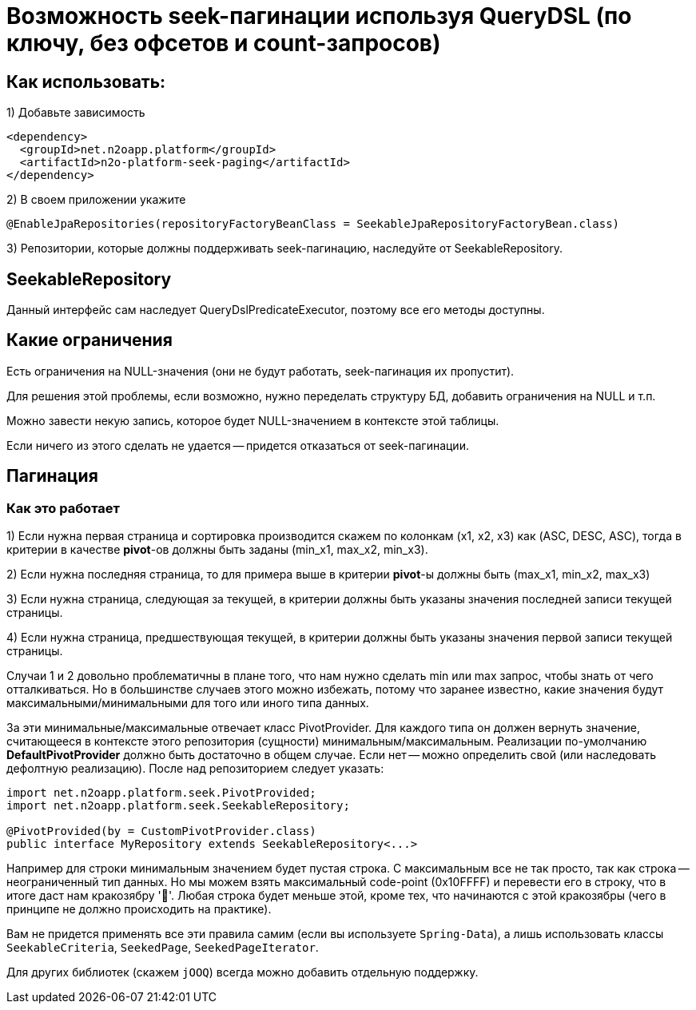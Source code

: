 = Возможность seek-пагинации используя QueryDSL (по ключу, без офсетов и count-запросов)

== Как использовать:
1) Добавьте зависимость
[source,xml]
----
<dependency>
  <groupId>net.n2oapp.platform</groupId>
  <artifactId>n2o-platform-seek-paging</artifactId>
</dependency>
----
2) В своем приложении укажите
[source,java]
----
@EnableJpaRepositories(repositoryFactoryBeanClass = SeekableJpaRepositoryFactoryBean.class)
----
3) Репозитории, которые должны поддерживать seek-пагинацию, наследуйте от SeekableRepository.

== SeekableRepository
Данный интерфейс сам наследует QueryDslPredicateExecutor, поэтому все его методы доступны.

== Какие ограничения
Есть ограничения на NULL-значения (они не будут работать, seek-пагинация их пропустит).

Для решения этой проблемы, если возможно, нужно переделать структуру БД, добавить ограничения на NULL и т.п.

Можно завести некую запись, которое будет NULL-значением в контексте этой таблицы.

Если ничего из этого сделать не удается -- придется отказаться от seek-пагинации.

== Пагинация

=== Как это работает

1) Если нужна первая страница и сортировка производится скажем по колонкам (x1, x2, x3) как (ASC, DESC, ASC), тогда в
критерии в качестве *pivot*-ов должны быть заданы (min_x1, max_x2, min_x3).

2) Если нужна последняя страница, то для примера выше в критерии *pivot*-ы должны быть (max_x1, min_x2, max_x3)

3) Если нужна страница, следующая за текущей, в критерии должны быть указаны значения последней
записи текущей страницы.

4) Если нужна страница, предшествующая текущей, в критерии должны быть указаны значения первой записи текущей страницы.

Случаи 1 и 2 довольно проблематичны в плане того, что нам нужно сделать min или max запрос, чтобы знать от чего отталкиваться.
Но в большинстве случаев этого можно избежать, потому что заранее известно, какие значения будут максимальными/минимальными
для того или иного типа данных.

За эти минимальные/максимальные отвечает класс PivotProvider. Для каждого типа он должен вернуть значение,
считающееся в контексте этого репозитория (сущности) минимальным/максимальным. Реализации по-умолчанию *DefaultPivotProvider*
должно быть достаточно в общем случае. Если нет -- можно определить свой (или наследовать дефолтную реализацию). После над репозиторием следует указать:

[source,java]
----
import net.n2oapp.platform.seek.PivotProvided;
import net.n2oapp.platform.seek.SeekableRepository;

@PivotProvided(by = CustomPivotProvider.class)
public interface MyRepository extends SeekableRepository<...>
----

Например для строки минимальным значением будет пустая строка. С максимальным все не так просто, так как строка -- неограниченный тип данных.
Но мы можем взять максимальный code-point (0x10FFFF) и перевести его в строку, что в итоге даст нам кракозябру '􏿿'. Любая строка будет меньше этой,
кроме тех, что начинаются с этой кракозябры (чего в принципе не должно происходить на практике).

Вам не придется применять все эти правила самим (если вы используете `Spring-Data`), а лишь использовать классы
`SeekableCriteria`, `SeekedPage`, `SeekedPageIterator`.

Для других библиотек (скажем `jOOQ`) всегда можно добавить отдельную поддержку.